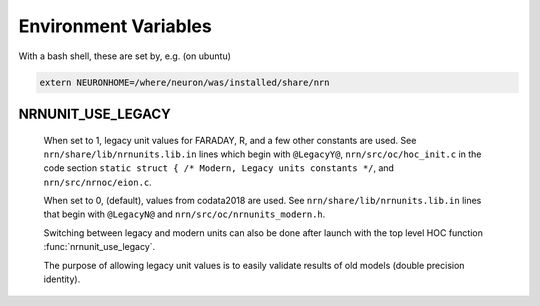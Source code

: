 Environment Variables
=====================

With a bash shell, these are set by, e.g. (on ubuntu)

.. code-block:: shell

    extern NEURONHOME=/where/neuron/was/installed/share/nrn

NRNUNIT_USE_LEGACY
------------------
  When set to 1, legacy unit values for FARADAY, R, and a few other constants
  are used. See ``nrn/share/lib/nrnunits.lib.in`` lines which begin with
  ``@LegacyY@``, ``nrn/src/oc/hoc_init.c`` in the code section
  ``static struct { /* Modern, Legacy units constants */``, and
  ``nrn/src/nrnoc/eion.c``.

  When set to 0, (default), values from codata2018 are used.
  See ``nrn/share/lib/nrnunits.lib.in`` lines that begin with
  ``@LegacyN@`` and ``nrn/src/oc/nrnunits_modern.h``.

  Switching between legacy and modern units can also be done after launch
  with the top level HOC function :func:`nrnunit_use_legacy`.

  The purpose of allowing legacy unit values is to easily validate
  results of old models (double precision identity).
